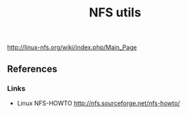 # File           : cix-nfs-utils.org
# Created        : <2016-11-07 Mon 22:11:39 GMT>
# Last Modified  : <2016-11-07 Mon 22:15:29 GMT> sharlatan
# Author         : sharlatan
# Maintainer(s)  :
# Short          :

#+OPTIONS: num:nil

http://linux-nfs.org/wiki/index.php/Main_Page
#+TITLE: NFS utils

** References
*** Links
- Linux NFS-HOWTO http://nfs.sourceforge.net/nfs-howto/
